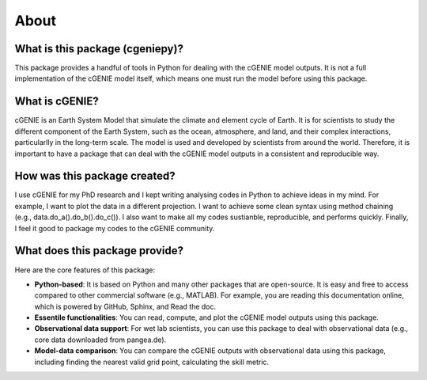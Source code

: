 About
=====

What is this package (cgeniepy)?
--------------------------------

This package provides a handful of tools in Python for dealing with the cGENIE model outputs. It is not a full implementation of the cGENIE model itself, which means one must run the model before using this package.

What is cGENIE?
--------------
cGENIE is an Earth System Model that simulate the climate and element cycle of Earth. It is for scientists to study the different component of the Earth System, such as the ocean, atmosphere, and land, and their complex interactions, particularlly in the long-term scale. The model is used and developed by scientists from around the world. Therefore, it is important to have a package that can deal with the cGENIE model outputs in a consistent and reproducible way.


How was this package created?
------------------------------
I use cGENIE for my PhD research and I kept writing analysing codes in Python to achieve ideas in my mind. For example, I want to plot the data in a different projection. I want to achieve some clean syntax using method chaining (e.g., data.do_a().do_b().do_c()). I also want to make all my codes sustianble, reproducible, and performs quickly. Finally, I feel it good to package my codes to the cGENIE community.


What does this package provide?
--------------------------------
Here are the core features of this package:

- **Python-based**: It is based on Python and many other packages that are open-source. It is easy and free to access compared to other commercial software (e.g., MATLAB). For example, you are reading this documentation online, which is powered by GitHub, Sphinx, and Read the doc.
- **Essentile functionalities**: You can read, compute, and plot the cGENIE model outputs using this package.
- **Observational data support**: For wet lab scientists, you can use this package to deal with observational data (e.g., core data downloaded from pangea.de).
- **Model-data comparison**: You can compare the cGENIE outputs with observational data using this package, including finding the nearest valid grid point, calculating the skill metric.


